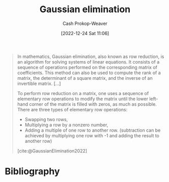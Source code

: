 :PROPERTIES:
:ID:       b59377a2-c3af-4647-b74b-2c38bd4f8c7a
:ROAM_REFS: [cite:@GaussianElimination2022]
:LAST_MODIFIED: [2023-09-05 Tue 20:19]
:END:
#+title: Gaussian elimination
#+hugo_custom_front_matter: :slug "b59377a2-c3af-4647-b74b-2c38bd4f8c7a"
#+author: Cash Prokop-Weaver
#+date: [2022-12-24 Sat 11:06]
#+filetags: :concept:

#+begin_quote
In mathematics, Gaussian elimination, also known as row reduction, is an algorithm for solving systems of linear equations. It consists of a sequence of operations performed on the corresponding matrix of coefficients. This method can also be used to compute the rank of a matrix, the determinant of a square matrix, and the inverse of an invertible matrix. [...]

To perform row reduction on a matrix, one uses a sequence of elementary row operations to modify the matrix until the lower left-hand corner of the matrix is filled with zeros, as much as possible. There are three types of elementary row operations:

- Swapping two rows,
- Multiplying a row by a nonzero number,
- Adding a multiple of one row to another row. (subtraction can be achieved by multiplying one row with -1 and adding the result to another row)

[cite:@GaussianElimination2022]
#+end_quote

* Flashcards :noexport:
** Describe :fc:
:PROPERTIES:
:ID:       cbd3dc6a-d6dd-43c0-8516-5c54cf08d6e4
:ANKI_NOTE_ID: 1655822787411
:FC_CREATED: 2022-06-21T14:46:27Z
:FC_TYPE:  double
:END:
:REVIEW_DATA:
| position | ease | box | interval | due                  |
|----------+------+-----+----------+----------------------|
| front    | 2.65 |   9 |   626.12 | 2025-05-08T15:46:17Z |
| back     | 2.35 |   9 |   588.19 | 2025-04-14T22:27:10Z |
:END:

[[id:b59377a2-c3af-4647-b74b-2c38bd4f8c7a][Gaussian elimination]]

*** Back
An algorithm for solving a system of linear equations consisting of three operations:

1. swapping rows
2. multiplying a row by a nonzero scalar
3. adding a scalar multiple of one row to another row.

It reduces a given matrix to [[id:2b33e0aa-52e7-404b-90f0-34f6468389c0][Row echelon form]] (upper triangular), and can further reduce it to [[id:8ebdd5de-6846-42d2-b019-0404e4bba32d][Reduced row echelon form]].
** Definition :fc:
:PROPERTIES:
:ID:       5dc9463c-eac1-457a-ae2e-d1cafcd5058d
:ANKI_NOTE_ID: 1655822411686
:FC_CREATED: 2022-06-21T14:40:11Z
:FC_TYPE:  double
:END:
:REVIEW_DATA:
| position | ease | box | interval | due                  |
|----------+------+-----+----------+----------------------|
| back     | 2.35 |   9 |   484.44 | 2024-11-22T01:38:52Z |
| front    | 2.50 |   9 |   482.82 | 2024-11-22T10:56:01Z |
:END:
Reduced row echelon form
*** Back
The state of a matrix when:

- it is in row echelon form
- all leading coefficients are 1
- each column which contains a leading coefficient has only one nonzero value
*** Source
* Bibliography
#+print_bibliography:
